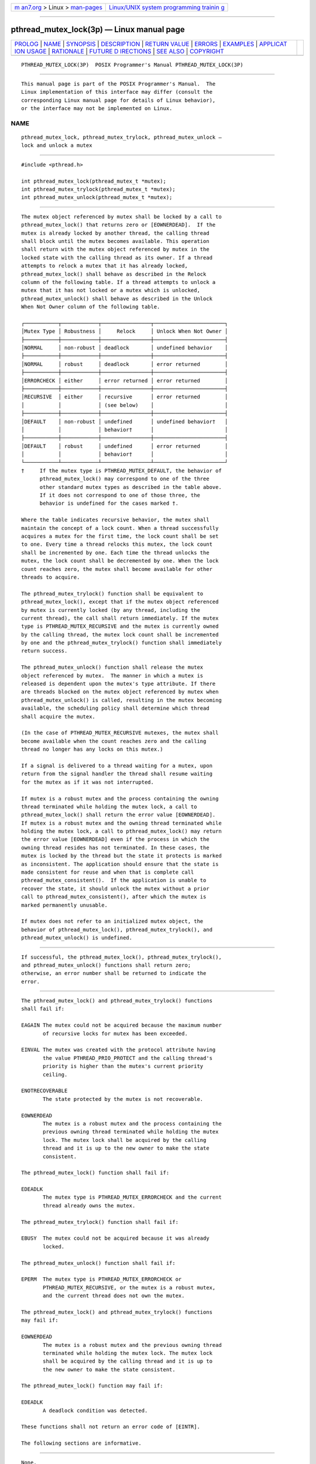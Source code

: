 .. container:: page-top

.. container:: nav-bar

   +----------------------------------+----------------------------------+
   | `m                               | `Linux/UNIX system programming   |
   | an7.org <../../../index.html>`__ | trainin                          |
   | > Linux >                        | g <http://man7.org/training/>`__ |
   | `man-pages <../index.html>`__    |                                  |
   +----------------------------------+----------------------------------+

--------------

pthread_mutex_lock(3p) — Linux manual page
==========================================

+-----------------------------------+-----------------------------------+
| `PROLOG <#PROLOG>`__ \|           |                                   |
| `NAME <#NAME>`__ \|               |                                   |
| `SYNOPSIS <#SYNOPSIS>`__ \|       |                                   |
| `DESCRIPTION <#DESCRIPTION>`__ \| |                                   |
| `RETURN VALUE <#RETURN_VALUE>`__  |                                   |
| \| `ERRORS <#ERRORS>`__ \|        |                                   |
| `EXAMPLES <#EXAMPLES>`__ \|       |                                   |
| `APPLICAT                         |                                   |
| ION USAGE <#APPLICATION_USAGE>`__ |                                   |
| \| `RATIONALE <#RATIONALE>`__ \|  |                                   |
| `FUTURE D                         |                                   |
| IRECTIONS <#FUTURE_DIRECTIONS>`__ |                                   |
| \| `SEE ALSO <#SEE_ALSO>`__ \|    |                                   |
| `COPYRIGHT <#COPYRIGHT>`__        |                                   |
+-----------------------------------+-----------------------------------+
| .. container:: man-search-box     |                                   |
+-----------------------------------+-----------------------------------+

::

   PTHREAD_MUTEX_LOCK(3P)  POSIX Programmer's Manual PTHREAD_MUTEX_LOCK(3P)


-----------------------------------------------------

::

          This manual page is part of the POSIX Programmer's Manual.  The
          Linux implementation of this interface may differ (consult the
          corresponding Linux manual page for details of Linux behavior),
          or the interface may not be implemented on Linux.

NAME
-------------------------------------------------

::

          pthread_mutex_lock, pthread_mutex_trylock, pthread_mutex_unlock —
          lock and unlock a mutex


---------------------------------------------------------

::

          #include <pthread.h>

          int pthread_mutex_lock(pthread_mutex_t *mutex);
          int pthread_mutex_trylock(pthread_mutex_t *mutex);
          int pthread_mutex_unlock(pthread_mutex_t *mutex);


---------------------------------------------------------------

::

          The mutex object referenced by mutex shall be locked by a call to
          pthread_mutex_lock() that returns zero or [EOWNERDEAD].  If the
          mutex is already locked by another thread, the calling thread
          shall block until the mutex becomes available. This operation
          shall return with the mutex object referenced by mutex in the
          locked state with the calling thread as its owner. If a thread
          attempts to relock a mutex that it has already locked,
          pthread_mutex_lock() shall behave as described in the Relock
          column of the following table. If a thread attempts to unlock a
          mutex that it has not locked or a mutex which is unlocked,
          pthread_mutex_unlock() shall behave as described in the Unlock
          When Not Owner column of the following table.

          ┌───────────┬────────────┬────────────────┬───────────────────────┐
          │Mutex Type │ Robustness │     Relock     │ Unlock When Not Owner │
          ├───────────┼────────────┼────────────────┼───────────────────────┤
          │NORMAL     │ non-robust │ deadlock       │ undefined behavior    │
          ├───────────┼────────────┼────────────────┼───────────────────────┤
          │NORMAL     │ robust     │ deadlock       │ error returned        │
          ├───────────┼────────────┼────────────────┼───────────────────────┤
          │ERRORCHECK │ either     │ error returned │ error returned        │
          ├───────────┼────────────┼────────────────┼───────────────────────┤
          │RECURSIVE  │ either     │ recursive      │ error returned        │
          │           │            │ (see below)    │                       │
          ├───────────┼────────────┼────────────────┼───────────────────────┤
          │DEFAULT    │ non-robust │ undefined      │ undefined behavior†   │
          │           │            │ behavior†      │                       │
          ├───────────┼────────────┼────────────────┼───────────────────────┤
          │DEFAULT    │ robust     │ undefined      │ error returned        │
          │           │            │ behavior†      │                       │
          └───────────┴────────────┴────────────────┴───────────────────────┘
          †     If the mutex type is PTHREAD_MUTEX_DEFAULT, the behavior of
                pthread_mutex_lock() may correspond to one of the three
                other standard mutex types as described in the table above.
                If it does not correspond to one of those three, the
                behavior is undefined for the cases marked †.

          Where the table indicates recursive behavior, the mutex shall
          maintain the concept of a lock count. When a thread successfully
          acquires a mutex for the first time, the lock count shall be set
          to one. Every time a thread relocks this mutex, the lock count
          shall be incremented by one. Each time the thread unlocks the
          mutex, the lock count shall be decremented by one. When the lock
          count reaches zero, the mutex shall become available for other
          threads to acquire.

          The pthread_mutex_trylock() function shall be equivalent to
          pthread_mutex_lock(), except that if the mutex object referenced
          by mutex is currently locked (by any thread, including the
          current thread), the call shall return immediately. If the mutex
          type is PTHREAD_MUTEX_RECURSIVE and the mutex is currently owned
          by the calling thread, the mutex lock count shall be incremented
          by one and the pthread_mutex_trylock() function shall immediately
          return success.

          The pthread_mutex_unlock() function shall release the mutex
          object referenced by mutex.  The manner in which a mutex is
          released is dependent upon the mutex's type attribute. If there
          are threads blocked on the mutex object referenced by mutex when
          pthread_mutex_unlock() is called, resulting in the mutex becoming
          available, the scheduling policy shall determine which thread
          shall acquire the mutex.

          (In the case of PTHREAD_MUTEX_RECURSIVE mutexes, the mutex shall
          become available when the count reaches zero and the calling
          thread no longer has any locks on this mutex.)

          If a signal is delivered to a thread waiting for a mutex, upon
          return from the signal handler the thread shall resume waiting
          for the mutex as if it was not interrupted.

          If mutex is a robust mutex and the process containing the owning
          thread terminated while holding the mutex lock, a call to
          pthread_mutex_lock() shall return the error value [EOWNERDEAD].
          If mutex is a robust mutex and the owning thread terminated while
          holding the mutex lock, a call to pthread_mutex_lock() may return
          the error value [EOWNERDEAD] even if the process in which the
          owning thread resides has not terminated. In these cases, the
          mutex is locked by the thread but the state it protects is marked
          as inconsistent. The application should ensure that the state is
          made consistent for reuse and when that is complete call
          pthread_mutex_consistent().  If the application is unable to
          recover the state, it should unlock the mutex without a prior
          call to pthread_mutex_consistent(), after which the mutex is
          marked permanently unusable.

          If mutex does not refer to an initialized mutex object, the
          behavior of pthread_mutex_lock(), pthread_mutex_trylock(), and
          pthread_mutex_unlock() is undefined.


-----------------------------------------------------------------

::

          If successful, the pthread_mutex_lock(), pthread_mutex_trylock(),
          and pthread_mutex_unlock() functions shall return zero;
          otherwise, an error number shall be returned to indicate the
          error.


-----------------------------------------------------

::

          The pthread_mutex_lock() and pthread_mutex_trylock() functions
          shall fail if:

          EAGAIN The mutex could not be acquired because the maximum number
                 of recursive locks for mutex has been exceeded.

          EINVAL The mutex was created with the protocol attribute having
                 the value PTHREAD_PRIO_PROTECT and the calling thread's
                 priority is higher than the mutex's current priority
                 ceiling.

          ENOTRECOVERABLE
                 The state protected by the mutex is not recoverable.

          EOWNERDEAD
                 The mutex is a robust mutex and the process containing the
                 previous owning thread terminated while holding the mutex
                 lock. The mutex lock shall be acquired by the calling
                 thread and it is up to the new owner to make the state
                 consistent.

          The pthread_mutex_lock() function shall fail if:

          EDEADLK
                 The mutex type is PTHREAD_MUTEX_ERRORCHECK and the current
                 thread already owns the mutex.

          The pthread_mutex_trylock() function shall fail if:

          EBUSY  The mutex could not be acquired because it was already
                 locked.

          The pthread_mutex_unlock() function shall fail if:

          EPERM  The mutex type is PTHREAD_MUTEX_ERRORCHECK or
                 PTHREAD_MUTEX_RECURSIVE, or the mutex is a robust mutex,
                 and the current thread does not own the mutex.

          The pthread_mutex_lock() and pthread_mutex_trylock() functions
          may fail if:

          EOWNERDEAD
                 The mutex is a robust mutex and the previous owning thread
                 terminated while holding the mutex lock. The mutex lock
                 shall be acquired by the calling thread and it is up to
                 the new owner to make the state consistent.

          The pthread_mutex_lock() function may fail if:

          EDEADLK
                 A deadlock condition was detected.

          These functions shall not return an error code of [EINTR].

          The following sections are informative.


---------------------------------------------------------

::

          None.


---------------------------------------------------------------------------

::

          Applications that have assumed that non-zero return values are
          errors will need updating for use with robust mutexes, since a
          valid return for a thread acquiring a mutex which is protecting a
          currently inconsistent state is [EOWNERDEAD].  Applications that
          do not check the error returns, due to ruling out the possibility
          of such errors arising, should not use robust mutexes. If an
          application is supposed to work with normal and robust mutexes it
          should check all return values for error conditions and if
          necessary take appropriate action.


-----------------------------------------------------------

::

          Mutex objects are intended to serve as a low-level primitive from
          which other thread synchronization functions can be built. As
          such, the implementation of mutexes should be as efficient as
          possible, and this has ramifications on the features available at
          the interface.

          The mutex functions and the particular default settings of the
          mutex attributes have been motivated by the desire to not
          preclude fast, inlined implementations of mutex locking and
          unlocking.

          Since most attributes only need to be checked when a thread is
          going to be blocked, the use of attributes does not slow the
          (common) mutex-locking case.

          Likewise, while being able to extract the thread ID of the owner
          of a mutex might be desirable, it would require storing the
          current thread ID when each mutex is locked, and this could incur
          unacceptable levels of overhead. Similar arguments apply to a
          mutex_tryunlock operation.

          For further rationale on the extended mutex types, see the
          Rationale (Informative) volume of POSIX.1‐2017, Threads
          Extensions.

          If an implementation detects that the value specified by the
          mutex argument does not refer to an initialized mutex object, it
          is recommended that the function should fail and report an
          [EINVAL] error.


---------------------------------------------------------------------------

::

          None.


---------------------------------------------------------

::

          pthread_mutex_consistent(3p), pthread_mutex_destroy(3p),
          pthread_mutex_timedlock(3p), pthread_mutexattr_getrobust(3p)

          The Base Definitions volume of POSIX.1‐2017, Section 4.12, Memory
          Synchronization, pthread.h(0p)


-----------------------------------------------------------

::

          Portions of this text are reprinted and reproduced in electronic
          form from IEEE Std 1003.1-2017, Standard for Information
          Technology -- Portable Operating System Interface (POSIX), The
          Open Group Base Specifications Issue 7, 2018 Edition, Copyright
          (C) 2018 by the Institute of Electrical and Electronics
          Engineers, Inc and The Open Group.  In the event of any
          discrepancy between this version and the original IEEE and The
          Open Group Standard, the original IEEE and The Open Group
          Standard is the referee document. The original Standard can be
          obtained online at http://www.opengroup.org/unix/online.html .

          Any typographical or formatting errors that appear in this page
          are most likely to have been introduced during the conversion of
          the source files to man page format. To report such errors, see
          https://www.kernel.org/doc/man-pages/reporting_bugs.html .

   IEEE/The Open Group               2017            PTHREAD_MUTEX_LOCK(3P)

--------------

Pages that refer to this page:
`pthread.h(0p) <../man0/pthread.h.0p.html>`__, 
`pthread_mutexattr_getrobust(3p) <../man3/pthread_mutexattr_getrobust.3p.html>`__, 
`pthread_mutexattr_gettype(3p) <../man3/pthread_mutexattr_gettype.3p.html>`__, 
`pthread_mutex_consistent(3p) <../man3/pthread_mutex_consistent.3p.html>`__, 
`pthread_mutex_destroy(3p) <../man3/pthread_mutex_destroy.3p.html>`__, 
`pthread_mutex_getprioceiling(3p) <../man3/pthread_mutex_getprioceiling.3p.html>`__, 
`pthread_mutex_timedlock(3p) <../man3/pthread_mutex_timedlock.3p.html>`__, 
`pthread_mutex_trylock(3p) <../man3/pthread_mutex_trylock.3p.html>`__

--------------

--------------

.. container:: footer

   +-----------------------+-----------------------+-----------------------+
   | HTML rendering        |                       | |Cover of TLPI|       |
   | created 2021-08-27 by |                       |                       |
   | `Michael              |                       |                       |
   | Ker                   |                       |                       |
   | risk <https://man7.or |                       |                       |
   | g/mtk/index.html>`__, |                       |                       |
   | author of `The Linux  |                       |                       |
   | Programming           |                       |                       |
   | Interface <https:     |                       |                       |
   | //man7.org/tlpi/>`__, |                       |                       |
   | maintainer of the     |                       |                       |
   | `Linux man-pages      |                       |                       |
   | project <             |                       |                       |
   | https://www.kernel.or |                       |                       |
   | g/doc/man-pages/>`__. |                       |                       |
   |                       |                       |                       |
   | For details of        |                       |                       |
   | in-depth **Linux/UNIX |                       |                       |
   | system programming    |                       |                       |
   | training courses**    |                       |                       |
   | that I teach, look    |                       |                       |
   | `here <https://ma     |                       |                       |
   | n7.org/training/>`__. |                       |                       |
   |                       |                       |                       |
   | Hosting by `jambit    |                       |                       |
   | GmbH                  |                       |                       |
   | <https://www.jambit.c |                       |                       |
   | om/index_en.html>`__. |                       |                       |
   +-----------------------+-----------------------+-----------------------+

--------------

.. container:: statcounter

   |Web Analytics Made Easy - StatCounter|

.. |Cover of TLPI| image:: https://man7.org/tlpi/cover/TLPI-front-cover-vsmall.png
   :target: https://man7.org/tlpi/
.. |Web Analytics Made Easy - StatCounter| image:: https://c.statcounter.com/7422636/0/9b6714ff/1/
   :class: statcounter
   :target: https://statcounter.com/
